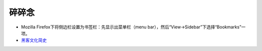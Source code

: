 碎碎念
===========

- Mozilla Firefox下将侧边栏设置为书签栏：先显示出菜单栏（menu bar），然后“View->Sidebar”下选择“Bookmarks”一项。
- `黑客文化简史 <http://ikandou.com/book/43620288/>`_
